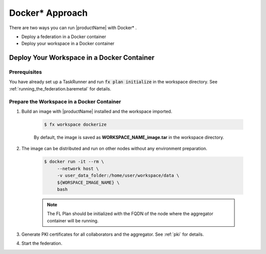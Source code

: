 .. # Copyright (C) 2020-2021 Intel Corporation
.. # SPDX-License-Identifier: Apache-2.0
.. not used

.. _running_the_federation_docker_based_workspace:

********************
Docker\* \  Approach
********************

There are two ways you can run |productName| with Docker\* \.

- Deploy a federation in a Docker container
- Deploy your workspace in a Docker container


.. _running_the_federation_docker_based_workspace:
Deploy Your Workspace in a Docker Container
===========================================

Prerequisites
-------------

You have already set up a TaskRunner and run :code:`fx plan initialize` in the workspace directory. See :ref:`running_the_federation.baremetal` for details.

Prepare the Workspace in a Docker Container
-------------------------------------------

1. Build an image with |productName| installed and the workspace imported.

    .. code-block:: console

       $ fx workspace dockerize 


    By default, the image is saved as **WORKSPACE_NAME_image.tar** in the workspace directory.

2. The image can be distributed and run on other nodes without any environment preparation.

    .. code-block:: console

       $ docker run -it --rm \
            --network host \
            -v user_data_folder:/home/user/workspace/data \
            ${WORSPACE_IMAGE_NAME} \
            bash


    .. note::
    
        The FL Plan should be initialized with the FQDN of the node where the aggregator container will be running.

3. Generate PKI certificates for all collaborators and the aggregator. See :ref:`pki` for details.

4. Start the federation.

